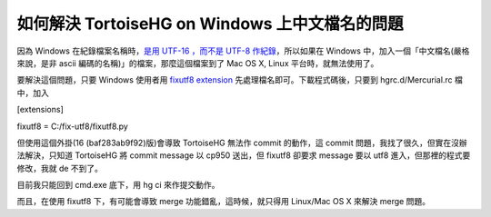 如何解決 TortoiseHG on Windows 上中文檔名的問題
================================================================================

因為 Windows 在紀錄檔案名稱時，`是用 UTF-16 ，而不是 UTF-8 作紀錄`_，所以如果在 Windows
中，加入一個「中文檔名(嚴格來說，是非 ascii 編碼的名稱)」的檔案，那麼這個檔案到了 Mac OS X, Linux 平台時，就無法使用了。




要解決這個問題，只要 Windows 使用者用 `fixutf8 extension`_ 先處理檔名即可。下載程式碼後，只要到
hgrc.d/Mercurial.rc 檔中，加入




[extensions]

fixutf8 = C:/fix-utf8/fixutf8.py




但使用這個外掛(16 (baf283ab9f92)版)會導致 TortoiseHG 無法作 commit 的動作，這 commit
問題，我找了很久，但實在沒辦法解決，只知道 TortoiseHG 將 commit message 以 cp950 送出，但 fixutf8 卻要求
message 要以 utf8 進入，但那裡的程式要修改，我就 de 不到了。




目前我只能回到 cmd.exe 底下，用 hg ci 來作提交動作。




而且，在使用 fixutf8 下，有可能會導致 merge 功能錯亂，這時候，就只得用 Linux/Mac OS X 來解決 merge 問題。

.. _是用 UTF-16 ，而不是 UTF-8 作紀錄: http://hg.io/stefanrusek/hg-
    fixutf8/src/tip/README
.. _fixutf8 extension: http://bitbucket.org/stefanrusek/hg-
    fixutf8/overview


.. author:: default
.. categories:: chinese
.. tags:: mercurial, linux, windows, mac
.. comments::